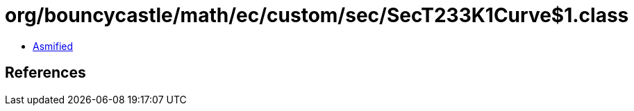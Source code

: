 = org/bouncycastle/math/ec/custom/sec/SecT233K1Curve$1.class

 - link:SecT233K1Curve$1-asmified.java[Asmified]

== References

